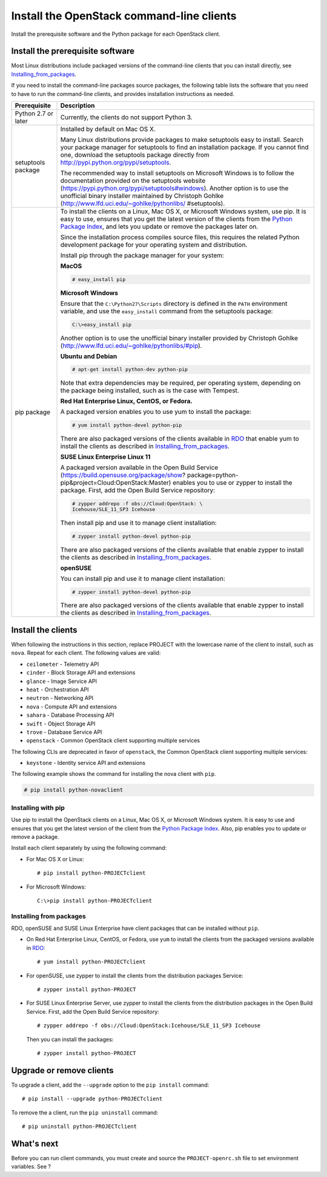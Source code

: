 ==========================================
Install the OpenStack command-line clients
==========================================

Install the prerequisite software and the Python package for each
OpenStack client.

Install the prerequisite software
~~~~~~~~~~~~~~~~~~~~~~~~~~~~~~~~~

Most Linux distributions include packaged versions of the command-line
clients that you can install directly, see Installing_from_packages_.

If you need to install the command-line packages source packages, the
following table lists the software that you need to have to run the
command-line clients, and provides installation instructions as needed.

+-----------------------+-----------------------------------------------------+
| Prerequisite          | Description                                         |
+=======================+=====================================================+
| Python 2.7 or later   | Currently, the clients do not support Python 3.     |
+-----------------------+-----------------------------------------------------+
| setuptools package    | Installed by default on Mac OS X.                   |
|                       |                                                     |
|                       | Many Linux distributions provide packages to make   |
|                       | setuptools easy to install. Search your package     |
|                       | manager for setuptools to find an installation      |
|                       | package. If you cannot find one, download the       |
|                       | setuptools package directly from                    |
|                       | http://pypi.python.org/pypi/setuptools.             |
|                       |                                                     |
|                       | The recommended way to install setuptools on        |
|                       | Microsoft Windows is to follow the documentation    |
|                       | provided on the setuptools website                  |
|                       | (https://pypi.python.org/pypi/setuptools#windows).  |
|                       | Another option is to use the unofficial binary      |
|                       | installer maintained by Christoph Gohlke            |
|                       | (http://www.lfd.uci.edu/~gohlke/pythonlibs/         |
|                       | #setuptools).                                       |
+-----------------------+-----------------------------------------------------+
| pip package           | To install the clients on a Linux, Mac OS X, or     |
|                       | Microsoft Windows system, use pip. It is easy to    |
|                       | use, ensures that you get the latest version of the |
|                       | clients from the                                    |
|                       | `Python Package Index <http://pypi.python.org/>`__, |
|                       | and lets you update or remove the packages later on.|
|                       |                                                     |
|                       | Since the installation process compiles source      |
|                       | files, this requires the related Python development |
|                       | package for your operating system and distribution. |
|                       |                                                     |
|                       | Install pip through the package manager for your    |
|                       | system:                                             |
|                       |                                                     |
|                       | **MacOS**                                           |
|                       |                                                     |
|                       | .. code::                                           |
|                       |                                                     |
|                       |   # easy_install pip                                |
|                       |                                                     |
|                       | **Microsoft Windows**                               |
|                       |                                                     |
|                       | Ensure that the ``C:\Python27\Scripts`` directory is|
|                       | defined in the ``PATH`` environment variable, and   |
|                       | use the ``easy_install`` command from the setuptools|
|                       | package:                                            |
|                       |                                                     |
|                       | .. code::                                           |
|                       |                                                     |
|                       |     C:\>easy_install pip                            |
|                       |                                                     |
|                       | Another option is to use the unofficial binary      |
|                       | installer provided by Christoph Gohlke              |
|                       | (http://www.lfd.uci.edu/~gohlke/pythonlibs/#pip).   |
|                       |                                                     |
|                       | **Ubuntu and Debian**                               |
|                       |                                                     |
|                       | .. code::                                           |
|                       |                                                     |
|                       |     # apt-get install python-dev python-pip         |
|                       |                                                     |
|                       | Note that extra dependencies may be required, per   |
|                       | operating system, depending on the package being    |
|                       | installed, such as is the case with Tempest.        |
|                       |                                                     |
|                       | **Red Hat Enterprise Linux, CentOS, or Fedora.**    |
|                       |                                                     |
|                       | A packaged version enables you to use yum to install|
|                       | the package:                                        |
|                       |                                                     |
|                       | .. code::                                           |
|                       |                                                     |
|                       |     # yum install python-devel python-pip           |
|                       |                                                     |
|                       | There are also packaged versions of the clients     |
|                       | available in `RDO <http://openstack.redhat.com/>`__ |
|                       | that enable yum to install the clients as described |
|                       | in Installing_from_packages_.                       |
|                       |                                                     |
|                       | **SUSE Linux Enterprise Linux 11**                  |
|                       |                                                     |
|                       | A packaged version available in the Open Build      |
|                       | Service (https://build.opensuse.org/package/show?   |
|                       | package=python-pip&project=Cloud:OpenStack:Master)  |
|                       | enables you to use or zypper to install the package.|
|                       | First, add the Open Build Service repository:       |
|                       |                                                     |
|                       | .. code::                                           |
|                       |                                                     |
|                       |     # zypper addrepo -f obs://Cloud:OpenStack: \    |
|                       |     Icehouse/SLE_11_SP3 Icehouse                    |
|                       |                                                     |
|                       | Then install pip and use it to manage client        |
|                       | installation:                                       |
|                       |                                                     |
|                       | .. code::                                           |
|                       |                                                     |
|                       |     # zypper install python-devel python-pip        |
|                       |                                                     |
|                       | There are also packaged versions of the clients     |
|                       | available that enable zypper to install the clients |
|                       | as described in Installing_from_packages_.          |
|                       |                                                     |
|                       | **openSUSE**                                        |
|                       |                                                     |
|                       | You can install pip and use it to manage client     |
|                       | installation:                                       |
|                       |                                                     |
|                       | .. code::                                           |
|                       |                                                     |
|                       |     # zypper install python-devel python-pip        |
|                       |                                                     |
|                       | There are also packaged versions of the clients     |
|                       | available that enable zypper to install the clients |
|                       | as described in Installing_from_packages_.          |
+-----------------------+-----------------------------------------------------+

Install the clients
~~~~~~~~~~~~~~~~~~~

When following the instructions in this section, replace PROJECT with
the lowercase name of the client to install, such as ``nova``. Repeat
for each client. The following values are valid:

-  ``ceilometer`` - Telemetry API

-  ``cinder`` - Block Storage API and extensions

-  ``glance`` - Image Service API

-  ``heat`` - Orchestration API

-  ``neutron`` - Networking API

-  ``nova`` - Compute API and extensions

-  ``sahara`` - Database Processing API

-  ``swift`` - Object Storage API

-  ``trove`` - Database Service API

-  ``openstack`` - Common OpenStack client supporting multiple services

The following CLIs are deprecated in favor of ``openstack``, the
Common OpenStack client supporting multiple services:

-  ``keystone`` - Identity service API and extensions

The following example shows the command for installing the nova client
with ``pip``.

.. code::

  # pip install python-novaclient

Installing with pip
-------------------

Use pip to install the OpenStack clients on a Linux, Mac OS X, or
Microsoft Windows system. It is easy to use and ensures that you get the
latest version of the client from the `Python Package
Index <http://pypi.python.org/pypi>`__. Also, pip enables you to update
or remove a package.

Install each client separately by using the following command:

-  For Mac OS X or Linux::

     # pip install python-PROJECTclient

-  For Microsoft Windows::

     C:\>pip install python-PROJECTclient

.. _Installing_from_packages:

Installing from packages
------------------------

RDO, openSUSE and SUSE Linux Enterprise have client packages that can be
installed without ``pip``.

-  On Red Hat Enterprise Linux, CentOS, or Fedora, use ``yum`` to install
   the clients from the packaged versions available in
   `RDO <http://openstack.redhat.com/>`__::

     # yum install python-PROJECTclient

-  For openSUSE, use zypper to install the clients from the distribution
   packages Service::

     # zypper install python-PROJECT

-  For SUSE Linux Enterprise Server, use zypper to install the clients from
   the distribution packages in the Open Build Service. First, add the Open
   Build Service repository::

     # zypper addrepo -f obs://Cloud:OpenStack:Icehouse/SLE_11_SP3 Icehouse

   Then you can install the packages::

     # zypper install python-PROJECT

Upgrade or remove clients
~~~~~~~~~~~~~~~~~~~~~~~~~

To upgrade a client, add the ``--upgrade`` option to the ``pip install``
command::

  # pip install --upgrade python-PROJECTclient

To remove the a client, run the ``pip uninstall`` command::

  # pip uninstall python-PROJECTclient

What's next
~~~~~~~~~~~

Before you can run client commands, you must create and source the
``PROJECT-openrc.sh`` file to set environment variables. See  ?

..  (TODO) Add link cli_set_environment_variables_using_openstack_rc.rst.
